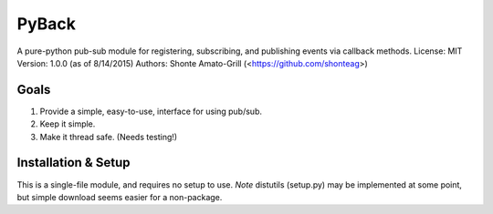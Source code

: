 ======
PyBack
======
A pure-python pub-sub module for registering, subscribing, and publishing events via callback methods.
License: MIT
Version: 1.0.0 (as of 8/14/2015)
Authors: Shonte Amato-Grill (<https://github.com/shonteag>)

Goals
-----
1) Provide a simple, easy-to-use, interface for using pub/sub.  
2) Keep it simple.  
3) Make it thread safe. (Needs testing!)  

Installation & Setup
--------------------
This is a single-file module, and requires no setup to use.
*Note* distutils (setup.py) may be implemented at some point, but simple download seems easier for a non-package.

.. code-block:: python
	import pyback
	pyback.open_channel('test_channel')
